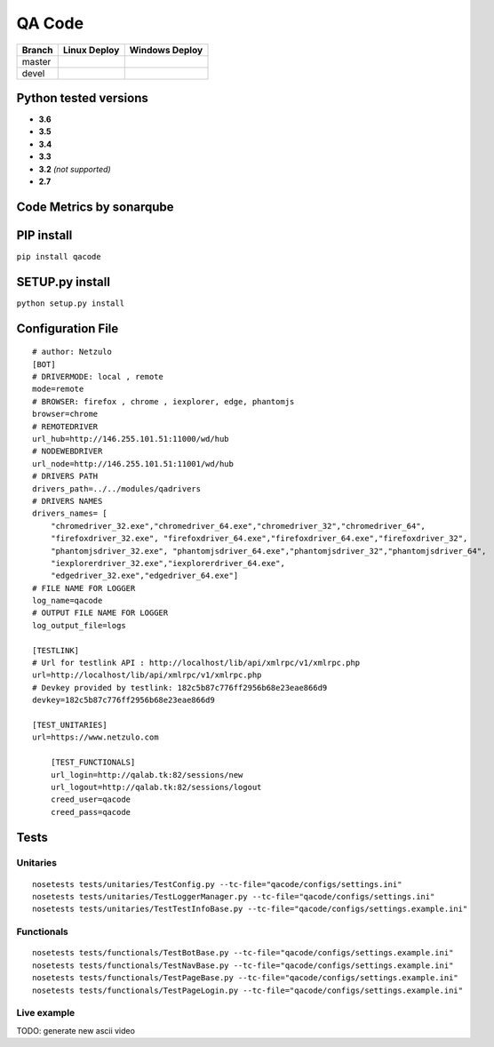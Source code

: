 QA Code
=======

.. image:: https://img.shields.io/github/downloads/netzulo/qacode/total.svg
  :alt: Downloads on Github
  :target: https://img.shields.io/github/downloads/netzulo/qacode/total.svg
.. image:: https://img.shields.io/pypi/dd/qacode.svg
  :alt: Downloads on Pypi
  :target: https://img.shields.io/pypi/dd/qacode.svg
.. image:: https://img.shields.io/github/release/netzulo/qcode.svg
  :alt: GitHub release
  :target: https://img.shields.io/github/release/netzulo/qcode.svg

+-----------------------+-------------------------------------------------------------------+------------------------------------------------------------------------------------------------+
| Branch                | Linux Deploy                                                      | Windows Deploy                                                                                 |
+=======================+===================================================================+================================================================================================+
|  master               | .. image:: https://travis-ci.org/netzulo/qacode.svg?branch=master | .. image:: https://ci.appveyor.com/api/projects/status/4a0tc5pis1bykt9x/branch/master?svg=true |
+-----------------------+-----------------------+-------------------------------------------+------------------------------------------------------------------------------------------------+
|  devel                | .. image:: https://travis-ci.org/netzulo/qacode.svg?branch=devel  | .. image:: https://ci.appveyor.com/api/projects/status/4a0tc5pis1bykt9x/branch/devel?svg=true  |
+-----------------------+-----------------------+-------------------------------------------+------------------------------------------------------------------------------------------------+


Python tested versions
----------------------

+  **3.6**
+  **3.5**
+  **3.4**
+  **3.3**
+ **3.2** *(not supported)*
+  **2.7**


Code Metrics by sonarqube
----------------------------

.. image:: http://qalab.tk:82/api/badges/gate?key=qacode
  :alt: Quality Gate
  :target: http://qalab.tk:82/api/badges/gate?key=qacode
.. image:: http://qalab.tk:82/api/badges/measure?key=qacode&metric=lines
  :alt: Lines
  :target: http://qalab.tk:82/api/badges/gate?key=qacode
.. image:: http://qalab.tk:82/api/badges/measure?key=qacode&metric=bugs
  :alt: Bugs
  :target: http://qalab.tk:82/api/badges/gate?key=qacode
.. image:: http://qalab.tk:82/api/badges/measure?key=qacode&metric=vulnerabilities
  :alt: Vulnerabilities
  :target: http://qalab.tk:82/api/badges/gate?key=qacode
.. image:: http://qalab.tk:82/api/badges/measure?key=qacode&metric=code_smells
  :alt: Code Smells
  :target: http://qalab.tk:82/api/badges/gate?key=qacode
.. image:: http://qalab.tk:82/api/badges/measure?key=qacode&metric=sqale_debt_ratio
  :alt: Debt ratio
  :target: http://qalab.tk:82/api/badges/gate?key=qacode
.. image:: http://qalab.tk:82/api/badges/measure?key=qacode&metric=comment_lines_density
  :alt: Comments
  :target: http://qalab.tk:82/api/badges/gate?key=qacode


PIP install
-----------

``pip install qacode``

SETUP.py install
----------------

``python setup.py install``


Configuration File
------------------

:: 

    # author: Netzulo
    [BOT]
    # DRIVERMODE: local , remote
    mode=remote
    # BROWSER: firefox , chrome , iexplorer, edge, phantomjs
    browser=chrome
    # REMOTEDRIVER
    url_hub=http://146.255.101.51:11000/wd/hub
    # NODEWEBDRIVER
    url_node=http://146.255.101.51:11001/wd/hub
    # DRIVERS PATH
    drivers_path=../../modules/qadrivers
    # DRIVERS NAMES
    drivers_names= [
        "chromedriver_32.exe","chromedriver_64.exe","chromedriver_32","chromedriver_64",
        "firefoxdriver_32.exe", "firefoxdriver_64.exe","firefoxdriver_64.exe","firefoxdriver_32",
        "phantomjsdriver_32.exe", "phantomjsdriver_64.exe","phantomjsdriver_32","phantomjsdriver_64",
        "iexplorerdriver_32.exe","iexplorerdriver_64.exe",
        "edgedriver_32.exe","edgedriver_64.exe"]
    # FILE NAME FOR LOGGER
    log_name=qacode
    # OUTPUT FILE NAME FOR LOGGER
    log_output_file=logs
  
    [TESTLINK]
    # Url for testlink API : http://localhost/lib/api/xmlrpc/v1/xmlrpc.php
    url=http://localhost/lib/api/xmlrpc/v1/xmlrpc.php
    # Devkey provided by testlink: 182c5b87c776ff2956b68e23eae866d9
    devkey=182c5b87c776ff2956b68e23eae866d9

    [TEST_UNITARIES]
    url=https://www.netzulo.com

	[TEST_FUNCTIONALS]
	url_login=http://qalab.tk:82/sessions/new
	url_logout=http://qalab.tk:82/sessions/logout
	creed_user=qacode
	creed_pass=qacode

Tests
-----

Unitaries
*********

::

    nosetests tests/unitaries/TestConfig.py --tc-file="qacode/configs/settings.ini"
    nosetests tests/unitaries/TestLoggerManager.py --tc-file="qacode/configs/settings.ini"
    nosetests tests/unitaries/TestTestInfoBase.py --tc-file="qacode/configs/settings.example.ini"


Functionals
***********

::

    nosetests tests/functionals/TestBotBase.py --tc-file="qacode/configs/settings.example.ini"
    nosetests tests/functionals/TestNavBase.py --tc-file="qacode/configs/settings.example.ini"
    nosetests tests/functionals/TestPageBase.py --tc-file="qacode/configs/settings.example.ini"
    nosetests tests/functionals/TestPageLogin.py --tc-file="qacode/configs/settings.example.ini"


Live example
************

.. image:: https://asciinema.org/a/HEk8Dm0zL6eDoyj8MA19wawAx.png
  :target: https://asciinema.org/a/HEk8Dm0zL6eDoyj8MA19wawAx
  :alt: asciicast

TODO: generate new ascii video
